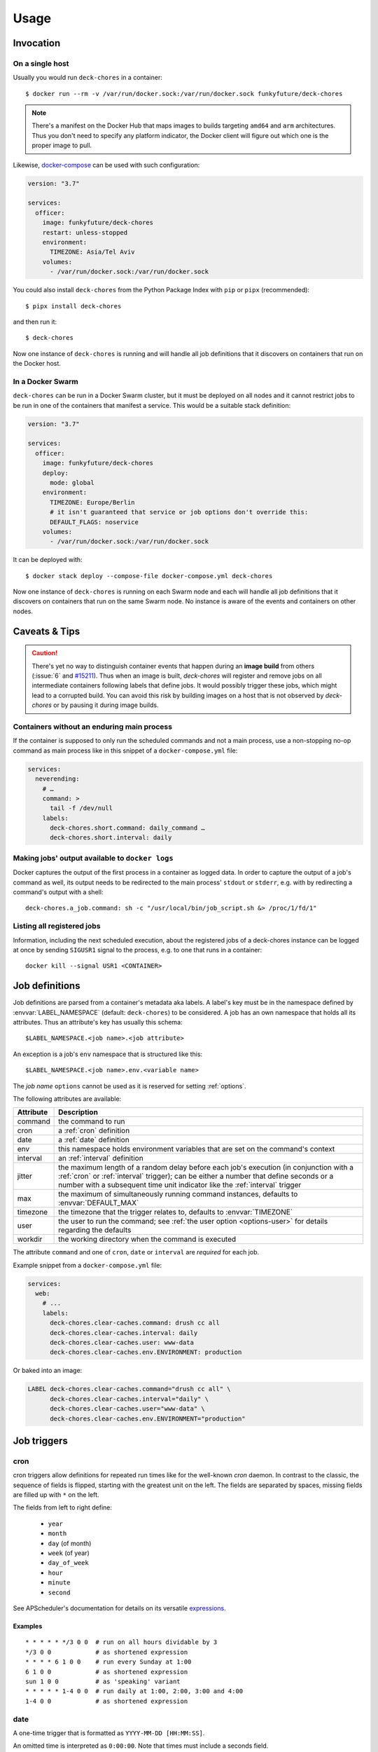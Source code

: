 Usage
=====

Invocation
----------

On a single host
~~~~~~~~~~~~~~~~

Usually you would run ``deck-chores`` in a container::

    $ docker run --rm -v /var/run/docker.sock:/var/run/docker.sock funkyfuture/deck-chores

.. note::

    There's a manifest on the Docker Hub that maps images to builds targeting ``amd64`` and ``arm``
    architectures.
    Thus you don't need to specify any platform indicator, the Docker client will figure out which
    one is the proper image to pull.

Likewise, docker-compose_ can be used with such configuration:

.. code-block:: yaml

    version: "3.7"

    services:
      officer:
        image: funkyfuture/deck-chores
        restart: unless-stopped
        environment:
          TIMEZONE: Asia/Tel Aviv
        volumes:
          - /var/run/docker.sock:/var/run/docker.sock


You could also install ``deck-chores`` from the Python Package Index with ``pip`` or ``pipx``
(recommended)::

    $ pipx install deck-chores

and then run it::

    $ deck-chores


Now one instance of ``deck-chores`` is running and will handle all job definitions that it discovers
on containers that run on the Docker host.

In a Docker Swarm
~~~~~~~~~~~~~~~~~

``deck-chores`` can be run in a Docker Swarm cluster, but it must be deployed on all nodes and it
cannot restrict jobs to be run in one of the containers that manifest a service. This would be a
suitable stack definition:

.. code-block:: yaml

    version: "3.7"

    services:
      officer:
        image: funkyfuture/deck-chores
        deploy:
          mode: global
        environment:
          TIMEZONE: Europe/Berlin
          # it isn't guaranteed that service or job options don't override this:
          DEFAULT_FLAGS: noservice
        volumes:
          - /var/run/docker.sock:/var/run/docker.sock


It can be deployed with::

    $ docker stack deploy --compose-file docker-compose.yml deck-chores


Now one instance of ``deck-chores`` is running on each Swarm node and each will handle all job
definitions that it discovers on containers that run on the same Swarm node. No instance is aware
of the events and containers on other nodes.

Caveats & Tips
--------------

.. caution::

    There's yet no way to distinguish container events that happen during an **image build** from
    others (:issue:`6` and `#15211 <docker-issue-15211_>`_). Thus when an image is built,
    `deck-chores` will register and remove jobs on all intermediate containers following labels
    that define jobs.
    It would possibly trigger these jobs, which might lead to a corrupted build.
    You can avoid this risk by building images on a host that is not observed by `deck-chores` or
    by pausing it during image builds.


Containers without an enduring main process
~~~~~~~~~~~~~~~~~~~~~~~~~~~~~~~~~~~~~~~~~~~

If the container is supposed to only run the scheduled commands and not a main process, use a
non-stopping no-op command as main process like in this snippet of a ``docker-compose.yml`` file:

.. code-block:: yaml

    services:
      neverending:
        # …
        command: >
          tail -f /dev/null
        labels:
          deck-chores.short.command: daily_command …
          deck-chores.short.interval: daily


Making jobs' output available to ``docker logs``
~~~~~~~~~~~~~~~~~~~~~~~~~~~~~~~~~~~~~~~~~~~~~~~~

Docker captures the output of the first process in a container as logged data. In order to capture
the output of a job's command as well, its output needs to be redirected to the main process'
``stdout`` or ``stderr``, e.g. with by redirecting a command's output with a shell::

    deck-chores.a_job.command: sh -c "/usr/local/bin/job_script.sh &> /proc/1/fd/1"


Listing all registered jobs
~~~~~~~~~~~~~~~~~~~~~~~~~~~

Information, including the next scheduled execution, about the registered jobs of a deck-chores
instance can be logged at once by sending ``SIGUSR1`` signal to the process, e.g. to one that runs
in a container::

    docker kill --signal USR1 <CONTAINER>



Job definitions
---------------

Job definitions are parsed from a container's metadata aka labels. A label's key must be in the
namespace defined by :envvar:`LABEL_NAMESPACE` (default: ``deck-chores``) to be considered. A job
has an own namespace that holds all its attributes. Thus an attribute's key has usually this
schema::

    $LABEL_NAMESPACE.<job name>.<job attribute>

An exception is a job's ``env`` namespace that is structured like this::

    $LABEL_NAMESPACE.<job name>.env.<variable name>

The *job name* ``options`` cannot be used as it is reserved for setting :ref:`options`.

The following attributes are available:

=========  ====================================================================
Attribute  Description
=========  ====================================================================
command    the command to run
cron       a :ref:`cron` definition
date       a :ref:`date` definition
env        this namespace holds environment variables that are set on the
           command's context
interval   an :ref:`interval` definition
jitter     the maximum length of a random delay before each job's execution (in
           conjunction with a :ref:`cron` or :ref:`interval` trigger); can be
           either a number that define seconds or a number with a subsequent
           time unit indicator like the :ref:`interval` trigger
max        the maximum of simultaneously running command instances, defaults to
           :envvar:`DEFAULT_MAX`
timezone   the timezone that the trigger relates to, defaults to
           :envvar:`TIMEZONE`
user       the user to run the command; see :ref:`the user option <options-user>` for details
           regarding the defaults
workdir    the working directory when the command is executed
=========  ====================================================================

The attribute ``command`` and one of ``cron``, ``date`` or ``interval`` are *required* for each
job.

Example snippet from a ``docker-compose.yml`` file:

.. code-block:: yaml

    services:
      web:
        # ...
        labels:
          deck-chores.clear-caches.command: drush cc all
          deck-chores.clear-caches.interval: daily
          deck-chores.clear-caches.user: www-data
          deck-chores.clear-caches.env.ENVIRONMENT: production

Or baked into an image:

.. code-block:: Dockerfile

    LABEL deck-chores.clear-caches.command="drush cc all" \
          deck-chores.clear-caches.interval="daily" \
          deck-chores.clear-caches.user="www-data" \
          deck-chores.clear-caches.env.ENVIRONMENT="production"


Job triggers
------------

.. _cron:

cron
~~~~

cron triggers allow definitions for repeated run times like for the well-known *cron* daemon.
In contrast to the classic, the sequence of fields is flipped, starting with the greatest unit
on the left. The fields are separated by spaces, missing fields are filled up with ``*`` on the
left.

The fields from left to right define:

  * ``year``
  * ``month``
  * ``day`` (of month)
  * ``week`` (of year)
  * ``day_of_week``
  * ``hour``
  * ``minute``
  * ``second``

See APScheduler's documentation for details on its versatile expressions_.

.. _expressions: https://apscheduler.readthedocs.io/en/latest/modules/triggers/cron.html#expression-types

Examples
........

::

    * * * * * */3 0 0  # run on all hours dividable by 3
    */3 0 0            # as shortened expression
    * * * * 6 1 0 0    # run every Sunday at 1:00
    6 1 0 0            # as shortened expression
    sun 1 0 0          # as 'speaking' variant
    * * * * * 1-4 0 0  # run daily at 1:00, 2:00, 3:00 and 4:00
    1-4 0 0            # as shortened expression

.. _date:

date
~~~~

A one-time trigger that is formatted as ``YYYY-MM-DD [HH:MM:SS]``.

An omitted time is interpreted as ``0:00:00``. Note that times must include a seconds field.

.. _interval:

interval
~~~~~~~~

This trigger defines a repetition by a fixed interval. It can either be a string where time units
follow numbers or a sequence of numbers that qualify time units by order.

In the first form the numbers can be decimal fractions and the time units are determined by the
first letter of a token as **w**\ eek, **d**\ ay, **h**\ our, **m**\ inute or **s**\ econd.

In the anonymous form the interval is added up by the fields *weeks*, *days*, *hours*, *minutes*
and *seconds* in that order. Possible field separators are ``.``, ``:``, ``/`` and spaces. Missing
fields are filled up with ``0`` on the left.

Examples
........

::

    28 Days       # run every 4 weeks
    4 wookies     # run every 4 weeks
    42s 0.5d      # run every twelve hours and 42 seconds
    42:00:00      # run every fourty-two hours
    100/00:00:00  # run every one hundred days

There are also the convenience shortcuts ``weekly``, ``daily``, ``hourly``, ``every minute`` and
``every second``.

.. note::

    Though it uses the same units of measurement, an interval is different from a recurring point
    in time of a specific calendar system, it describes the time *between* two events. Hence you
    should expect a job that is defined with this type of trigger to run the defined time *after*
    the job has been registered. To define a recurring point in time, see the cron_ trigger.

.. caution::

    Mind that ``deck-chores`` doesn't track jobs' status when they are removed from the scheduler
    and doesn't persist any data between its invocations. Any such event would therefore reset the
    next scheduled run time of a job. Depending on a system's usage this is more or less likely
    to happen. For longer intervals, a cron_ trigger would therefore be preferable.


.. _options:

Container-scoped configuration
------------------------------

.. _options-user:

user
~~~~

A user that shall run *all* jobs for a container can be set with a label name of this form::

    $LABEL_NAMESPACE.options.user

The option can also be defined for an image and is considered when the ``image``
:ref:`flag <options-flags>` is set.
If this option is not set, Docker uses the user that was specified with the ``--user`` option on
container creation or falls back to the one defined in the underlying image.


.. _options-flags:

flags
~~~~~

Option flags control *deck-chores*'s behaviour with regard to the labeled container and override
the setting of :envvar:`DEFAULT_FLAGS`. The schema for a flags label name is::

    $LABEL_NAMESPACE.options.flags

Options are set as comma-separated list of flags. An option set by :envvar:`DEFAULT_FLAGS` can
be unset by prefixing with ``no``.

These options are available:

.. option:: image

    Job definitions in the container's basing image labels are also parsed while container label
    keys override these.

.. option:: service

    Restricts jobs to one container of those that are identified with the same service.

    See :envvar:`SERVICE_ID_LABELS` regarding service identity.


Environment variables
---------------------

deck-chore's behaviour is defined by these environment variables:

.. envvar:: CLIENT_TIMEOUT

    The timeout for responses from the Docker daemon in seconds without unit indicator. The
    default is imported from *docker-py*.

.. envvar:: CONTAINER_CACHE_SIZE

    default: ``128``

    The size of caches that save immutable container properties, like the parsed and possibly
    absent job definitions. Since memory is cheap and so are the stored objects, increase this when
    you have a lot of containers floating around to reduce latency.

.. envvar:: DOCKER_HOST

    default: ``unix://var/run/docker.sock``

    The URL of the Docker daemon to connect to.

.. envvar:: DEBUG

    default: ``no``

    Log debugging messages, enabled by ``on``, ``true`` or ``yes``.

.. envvar:: DEFAULT_FLAGS

    default: ``image,service``

    The default for a job option's :ref:`flags <options-flags>` attribute.

.. envvar:: DEFAULT_MAX

    default: ``1``

    The default for a job's ``max`` attribute.

.. envvar:: LABEL_NAMESPACE

    default: ``deck-chores``

    The label namespace to look for job definitions and container options.

.. envvar:: LOG_FORMAT

    default: ``{asctime}|{levelname:8}|{message}``

    Pattern that formats `log record attributes`_.

.. envvar:: SERVICE_ID_LABELS

    default: ``com.docker.compose.project,com.docker.compose.service``

    A comma-separated list of container labels that identify a unique service with possibly multiple
    container instances. This has an impact on how the :option:`service` option behaves.

.. envvar:: TIMEZONE

default: ``UTC``

    The job scheduler's timezone and the default for a job's ``timezone`` attribute.

TLS options
~~~~~~~~~~~

.. envvar:: ASSERT_HOSTNAME

    default: ``no``

    Enabled by ``on``, ``true`` or ``yes``.

.. envvar:: SSL_VERSION

    default: ``TLS`` (selects the highest version supported by the client and the daemon)

    For other options see the names provided by Python's ssl_ library prefixed with ``PROTOCOL_``.

Authentication related files are expected to be available at ``/config/ca.pem``,
``/config/cert.pem`` respectively ``/config/key.pem``.


.. _docker-issue-15211: https://github.com/moby/moby/issues/15211
.. _docker-compose: https://docs.docker.com/compose/
.. _log record attributes: https://docs.python.org/3/library/logging.html#logrecord-attributes
.. _ssl: https://docs.python.org/3/library/ssl.html#ssl.PROTOCOL_TLS
